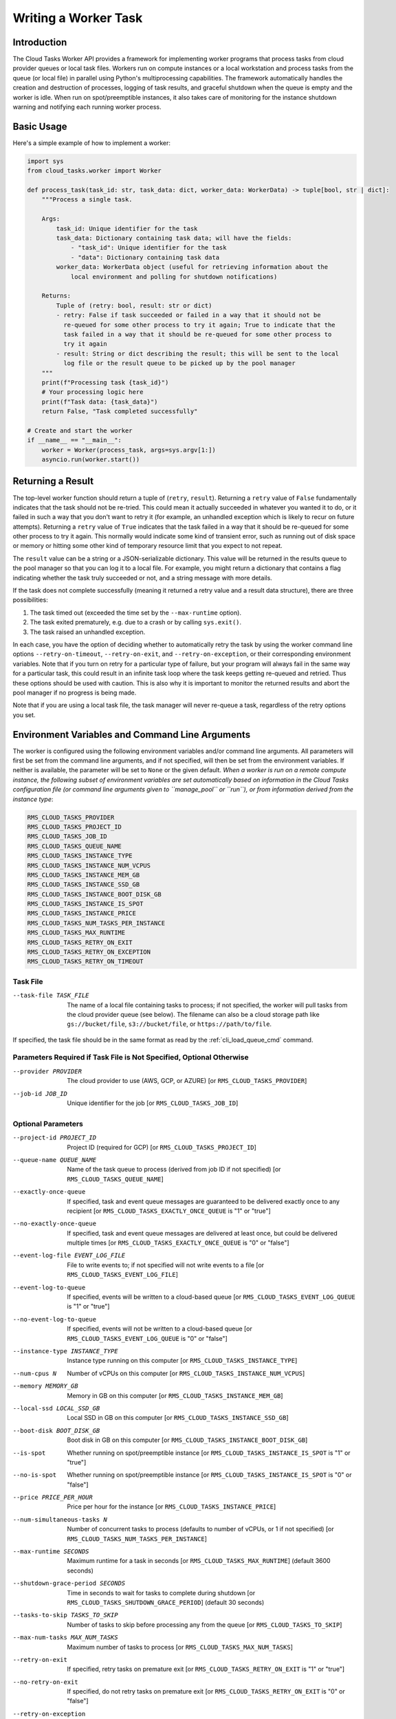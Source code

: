 Writing a Worker Task
=====================

Introduction
------------

The Cloud Tasks Worker API provides a framework for implementing worker programs that
process tasks from cloud provider queues or local task files. Workers run on compute
instances or a local workstation and process tasks from the queue (or local file) in
parallel using Python's multiprocessing capabilities. The framework automatically handles
the creation and destruction of processes, logging of task results, and graceful shutdown
when the queue is empty and the worker is idle. When run on spot/preemptible instances,
it also takes care of monitoring for the instance shutdown warning and notifying each
running worker process.

Basic Usage
-----------

Here's a simple example of how to implement a worker:

.. code-block:: python

   import sys
   from cloud_tasks.worker import Worker

   def process_task(task_id: str, task_data: dict, worker_data: WorkerData) -> tuple[bool, str | dict]:
       """Process a single task.

       Args:
           task_id: Unique identifier for the task
           task_data: Dictionary containing task data; will have the fields:
               - "task_id": Unique identifier for the task
               - "data": Dictionary containing task data
           worker_data: WorkerData object (useful for retrieving information about the
               local environment and polling for shutdown notifications)

       Returns:
           Tuple of (retry: bool, result: str or dict)
           - retry: False if task succeeded or failed in a way that it should not be
             re-queued for some other process to try it again; True to indicate that the
             task failed in a way that it should be re-queued for some other process to
             try it again
           - result: String or dict describing the result; this will be sent to the local
             log file or the result queue to be picked up by the pool manager
       """
       print(f"Processing task {task_id}")
       # Your processing logic here
       print(f"Task data: {task_data}")
       return False, "Task completed successfully"

   # Create and start the worker
   if __name__ == "__main__":
       worker = Worker(process_task, args=sys.argv[1:])
       asyncio.run(worker.start())


Returning a Result
-------------------

The top-level worker function should return a tuple of (``retry``, ``result``).
Returning a ``retry`` value of ``False`` fundamentally indicates that the task should not
be re-tried. This could mean it actually succeeded in whatever you wanted it to do, or it
failed in such a way that you don't want to retry it (for example, an unhandled exception
which is likely to recur on future attempts). Returning a ``retry`` value of ``True``
indicates that the task failed in a way that it should be re-queued for some other process
to try it again. This normally would indicate some kind of transient error, such as
running out of disk space or memory or hitting some other kind of temporary resource
limit that you expect to not repeat.

The ``result`` value can be a string or a JSON-serializable dictionary. This value will be
returned in the results queue to the pool manager so that you can log it to a local file.
For example, you might return a dictionary that contains a flag indicating whether the
task truly succeeded or not, and a string message with more details.

If the task does not complete successfully (meaning it returned a retry value and a result
data structure), there are three possibilities:

1. The task timed out (exceeded the time set by the ``--max-runtime`` option).
2. The task exited prematurely, e.g. due to a crash or by calling ``sys.exit()``.
3. The task raised an unhandled exception.

In each case, you have the option of deciding whether to automatically retry the task by
using the worker command line options ``--retry-on-timeout``, ``--retry-on-exit``, and
``--retry-on-exception``, or their corresponding environment variables. Note that if you
turn on retry for a particular type of failure, but your program will always fail in the
same way for a particular task, this could result in an infinite task loop where the task
keeps getting re-queued and retried. Thus these options should be used with caution. This
is also why it is important to monitor the returned results and abort the pool manager if
no progress is being made.

Note that if you are using a local task file, the task manager will never re-queue a task,
regardless of the retry options you set.


.. _worker_environment_variables:

Environment Variables and Command Line Arguments
------------------------------------------------

The worker is configured using the following environment variables and/or command line
arguments. All parameters will first be set from the command line arguments, and if not
specified, will then be set from the environment variables. If neither is available, the
parameter will be set to ``None`` or the given default. *When a worker is run on a remote
compute instance, the following subset of environment variables are set automatically
based on information in the Cloud Tasks configuration file (or command line arguments
given to ``manage_pool`` or ``run``), or from information derived from the instance type*:

.. code-block:: none

  RMS_CLOUD_TASKS_PROVIDER
  RMS_CLOUD_TASKS_PROJECT_ID
  RMS_CLOUD_TASKS_JOB_ID
  RMS_CLOUD_TASKS_QUEUE_NAME
  RMS_CLOUD_TASKS_INSTANCE_TYPE
  RMS_CLOUD_TASKS_INSTANCE_NUM_VCPUS
  RMS_CLOUD_TASKS_INSTANCE_MEM_GB
  RMS_CLOUD_TASKS_INSTANCE_SSD_GB
  RMS_CLOUD_TASKS_INSTANCE_BOOT_DISK_GB
  RMS_CLOUD_TASKS_INSTANCE_IS_SPOT
  RMS_CLOUD_TASKS_INSTANCE_PRICE
  RMS_CLOUD_TASKS_NUM_TASKS_PER_INSTANCE
  RMS_CLOUD_TASKS_MAX_RUNTIME
  RMS_CLOUD_TASKS_RETRY_ON_EXIT
  RMS_CLOUD_TASKS_RETRY_ON_EXCEPTION
  RMS_CLOUD_TASKS_RETRY_ON_TIMEOUT


Task File
~~~~~~~~~

--task-file TASK_FILE   The name of a local file containing tasks to process; if not
                        specified, the worker will pull tasks from the cloud provider
                        queue (see below). The filename can also be a cloud storage
                        path like ``gs://bucket/file``, ``s3://bucket/file``, or
                        ``https://path/to/file``.

If specified, the task file should be in the same format as read by the :ref:`cli_load_queue_cmd`
command.

Parameters Required if Task File is Not Specified, Optional Otherwise
~~~~~~~~~~~~~~~~~~~~~~~~~~~~~~~~~~~~~~~~~~~~~~~~~~~~~~~~~~~~~~~~~~~~~

--provider PROVIDER     The cloud provider to use (AWS, GCP, or AZURE) [or ``RMS_CLOUD_TASKS_PROVIDER``]
--job-id JOB_ID         Unique identifier for the job [or ``RMS_CLOUD_TASKS_JOB_ID``]

Optional Parameters
~~~~~~~~~~~~~~~~~~~

--project-id PROJECT_ID                    Project ID (required for GCP) [or ``RMS_CLOUD_TASKS_PROJECT_ID``]
--queue-name QUEUE_NAME                    Name of the task queue to process (derived from job ID if not specified) [or ``RMS_CLOUD_TASKS_QUEUE_NAME``]
--exactly-once-queue                       If specified, task and event queue messages are guaranteed to be delivered exactly once to any recipient [or ``RMS_CLOUD_TASKS_EXACTLY_ONCE_QUEUE`` is "1" or "true"]
--no-exactly-once-queue                    If specified, task and event queue messages are delivered at least once, but could be delivered multiple times [or ``RMS_CLOUD_TASKS_EXACTLY_ONCE_QUEUE`` is "0" or "false"]
--event-log-file EVENT_LOG_FILE            File to write events to; if not specified will not write events to a file [or ``RMS_CLOUD_TASKS_EVENT_LOG_FILE``]
--event-log-to-queue                       If specified, events will be written to a cloud-based queue [or ``RMS_CLOUD_TASKS_EVENT_LOG_QUEUE`` is "1" or "true"]
--no-event-log-to-queue                    If specified, events will not be written to a cloud-based queue [or ``RMS_CLOUD_TASKS_EVENT_LOG_QUEUE`` is "0" or "false"]
--instance-type INSTANCE_TYPE              Instance type running on this computer [or ``RMS_CLOUD_TASKS_INSTANCE_TYPE``]
--num-cpus N                               Number of vCPUs on this computer [or ``RMS_CLOUD_TASKS_INSTANCE_NUM_VCPUS``]
--memory MEMORY_GB                         Memory in GB on this computer [or ``RMS_CLOUD_TASKS_INSTANCE_MEM_GB``]
--local-ssd LOCAL_SSD_GB                   Local SSD in GB on this computer [or ``RMS_CLOUD_TASKS_INSTANCE_SSD_GB``]
--boot-disk BOOT_DISK_GB                   Boot disk in GB on this computer [or ``RMS_CLOUD_TASKS_INSTANCE_BOOT_DISK_GB``]
--is-spot                                  Whether running on spot/preemptible instance [or ``RMS_CLOUD_TASKS_INSTANCE_IS_SPOT`` is "1" or "true"]
--no-is-spot                               Whether running on spot/preemptible instance [or ``RMS_CLOUD_TASKS_INSTANCE_IS_SPOT`` is "0" or "false"]
--price PRICE_PER_HOUR                     Price per hour for the instance [or ``RMS_CLOUD_TASKS_INSTANCE_PRICE``]
--num-simultaneous-tasks N                 Number of concurrent tasks to process (defaults to number of vCPUs, or 1 if not specified) [or ``RMS_CLOUD_TASKS_NUM_TASKS_PER_INSTANCE``]
--max-runtime SECONDS                      Maximum runtime for a task in seconds [or ``RMS_CLOUD_TASKS_MAX_RUNTIME``] (default 3600 seconds)
--shutdown-grace-period SECONDS            Time in seconds to wait for tasks to complete during shutdown [or ``RMS_CLOUD_TASKS_SHUTDOWN_GRACE_PERIOD``] (default 30 seconds)
--tasks-to-skip TASKS_TO_SKIP              Number of tasks to skip before processing any from the queue [or ``RMS_CLOUD_TASKS_TO_SKIP``]
--max-num-tasks MAX_NUM_TASKS              Maximum number of tasks to process [or ``RMS_CLOUD_TASKS_MAX_NUM_TASKS``]
--retry-on-exit                            If specified, retry tasks on premature exit [or ``RMS_CLOUD_TASKS_RETRY_ON_EXIT`` is "1" or "true"]
--no-retry-on-exit                         If specified, do not retry tasks on premature exit [or ``RMS_CLOUD_TASKS_RETRY_ON_EXIT`` is "0" or "false"]
--retry-on-exception                       If specified, retry tasks on unhandled exception [or ``RMS_CLOUD_TASKS_RETRY_ON_EXCEPTION`` is "1" or "true"]
--no-retry-on-exception                    If specified, do not retry tasks on unhandled exception [or ``RMS_CLOUD_TASKS_RETRY_ON_EXCEPTION`` is "0" or "false"]
--retry-on-timeout                         If specified, retry tasks on timeout [or ``RMS_CLOUD_TASKS_RETRY_ON_TIMEOUT`` is "1" or "true"]
--no-retry-on-timeout                      If specified, do not retry tasks on timeout [or ``RMS_CLOUD_TASKS_RETRY_ON_TIMEOUT`` is "0" or "false"]
--simulate-spot-termination-after SECONDS  Number of seconds after worker start to simulate a spot termination notice [or ``RMS_CLOUD_TASKS_SIMULATE_SPOT_TERMINATION_AFTER``]
--simulate-spot-termination-delay SECONDS  Number of seconds after a simulated spot termination notice to forcibly kill all running tasks [or ``RMS_CLOUD_TASKS_SIMULATE_SPOT_TERMINATION_DELAY``]
--verbose                                  Set the console log level to DEBUG instead of INFO

Specifying Additional Arguments
~~~~~~~~~~~~~~~~~~~~~~~~~~~~~~~

The worker can be configured to accept additional arguments. This is done by creating an ``argparse.ArgumentParser``,
populating it with the arguments you want to accept, and passing it to the ``Worker`` constructor. For example:

.. code-block:: python

   parser = argparse.ArgumentParser()
   parser.add_argument("--my-arg", type=str, required=True)
   worker = Worker(process_task, args=sys.argv[1:], argparser=parser)

It is important that these user-specified arguments not conflict with the arguments already
supported by ``Worker``.

The resulting parsed arguments can be accessed from the ``WorkerData`` object using the
``args`` attribute. For example:

.. code-block:: python

   val = worker_data.args.my_arg


.. _worker_logging_events:

Logging Events
--------------

Various events can be logged to a local file or a cloud-based queue. The events are written
in a structured format that can be parsed by the pool manager or other software to update
the status and results of the tasks. An example entry is:

.. code-block:: json

  {"timestamp": "2025-05-26T01:56:26.321172",
  "hostname": "rmscr-parallel-addition-job-0g23gxetnyyavtxjrul6gberr",
  "event_type": "task_completed",
  "task_id": "addition-task-009684",
  "elapsed_time": 0.13359451293945312,
  "retry": false,
  "result": "Success!"
  }

The ``timestamp`` and ``hostname`` fields are always present.

The ``event_type`` field can have the following values:

- ``task_completed``: Indicates that the task completed normally. The ``task_id`` field will
  contain the task ID as given in the task file. The ``retry`` and ``result``
  fields will contain the values returned by the task function. The ``elapsed_time`` field
  will contain the number of fractional seconds the task took to complete, including process
  creation and destruction overhead.
- ``task_timed_out``: Indicates that the task timed out (exceeded the time set by the
  ``--max-runtime`` option). The ``task_id`` field will contain the task ID as given in the
  task file. The ``elapsed_time`` field will contain the number of fractional seconds the
  task ran before being killed.
- ``task_exited``: Indicates that the task exited prematurely. The ``task_id`` field will
  contain the task ID as given in the task file. The ``elapsed_time`` and ``exit_code``
  fields will contain the number of seconds the task took to complete and the exit code of
  the task, respectively.
- ``non_fatal_exception``: Indicates that the task manager encountered an exception that
  was deemed non-fatal and continued to run. The ``exception`` field will contain the
  exception message. The ``stack_trace`` field will contain the stack trace of the exception.
- ``fatal_exception``: Indicates that the task manager encountered an exception that
  was deemed fatal and has exited. No further tasks will be processed and no events
  collected or reported. If this occurred on a cloud-based compute instance, be aware that
  the instance is now costing money without performing any work. The ``exception`` field
  will contain the exception message. The ``stack_trace`` field will contain the stack
  trace of the exception.
- ``spot_termination``: Indicates that the worker received a spot termination notice.
  No further tasks will be accepted and any existing tasks may be terminated prematurely
  if the instance is destroyed before they finish. Any existing tasks that complete before
  the instance is destroyed will have their results reported as usual.


.. _worker_spot_instances:

Handling Spot Instance Termination
----------------------------------

For some providers, it is possible to select instances that are preemptible (e.g. spot
instances). Such instances are usually dramatically cheaper than regular instances, but
they can be terminated at any time by the cloud provider with little notice. When using
spot instances, the worker will monitor for the instance to be terminated and will attempt
to notify all running worker processes so they can exit gracefully.

To simulate a spot termination notice and subsequent forced shutdown of the compute
instance, you can use the ``--simulate-spot-termination-after`` and
``--simulate-spot-termination-delay`` arguments or the
``RMS_CLOUD_TASKS_SIMULATE_SPOT_TERMINATION_AFTER`` and
``RMS_CLOUD_TASKS_SIMULATE_SPOT_TERMINATION_DELAY`` environment variables. This is useful
for testing the worker's shutdown behavior without waiting for an actual spot termination
notice, which is unpredictable.

It is recommended that a task check for impending termination before starting to commit
results to storage, as the writing and copying process may be interrupted by the
destruction of the instance, resulting in a partial write. This can be done by checking
the ``worker_data.received_termination_notice`` property. However, note that providers do not
guarantee a particular instance lifetime after the termination notice is sent, so a worker
must still be able to tolerate an unexpected shutdown at any point in its execution.
